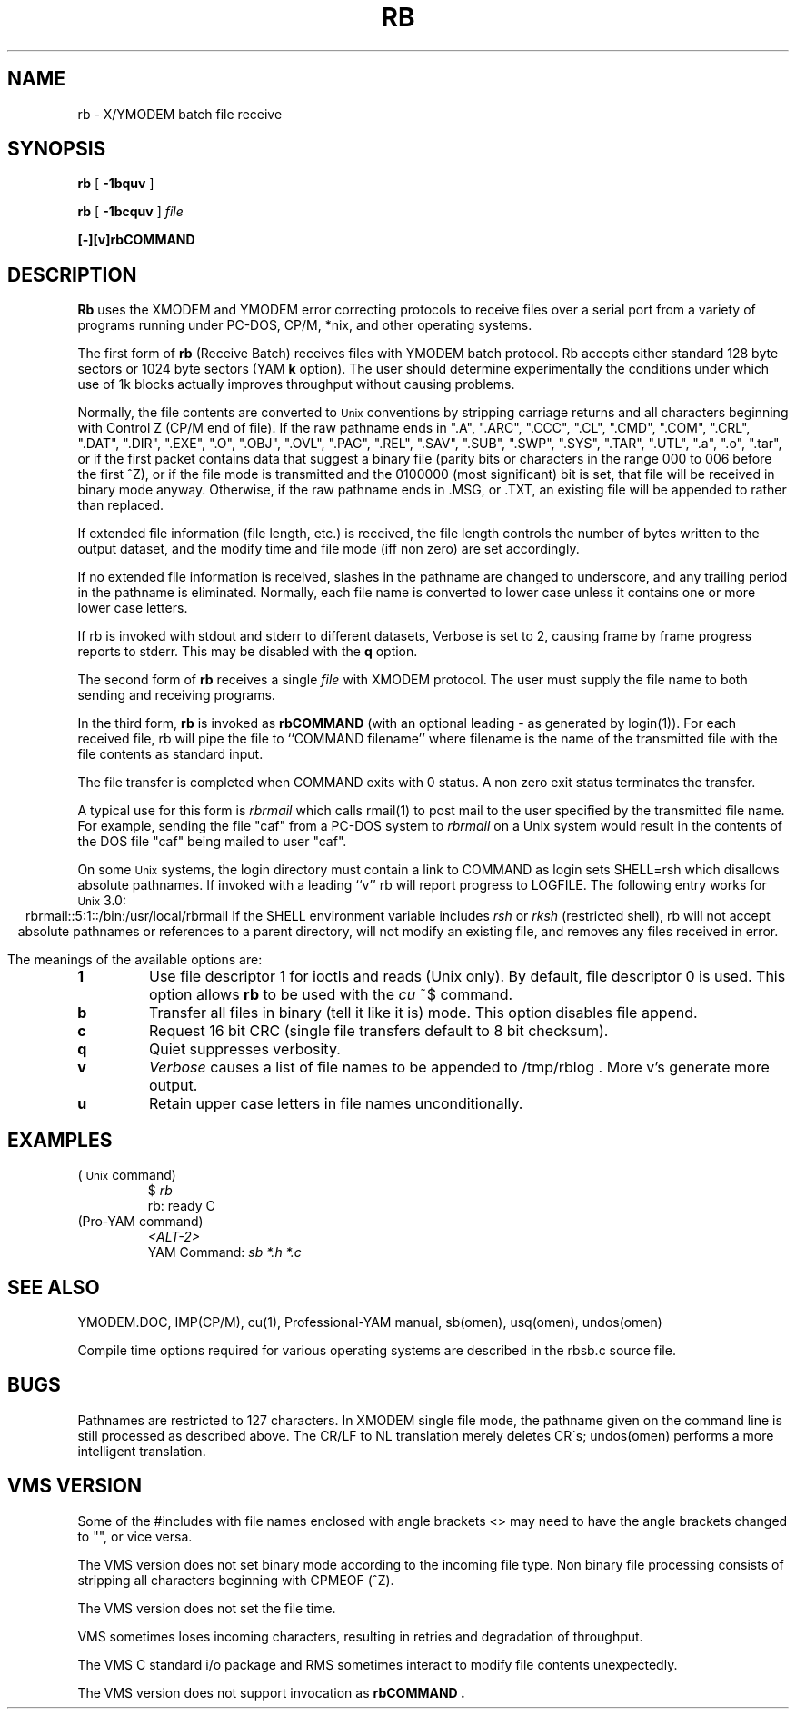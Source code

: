 '\" Revision Level 
'\" Last Delta     01-26-86
.TH RB 1 OMEN
.SH NAME
rb \- X/YMODEM batch file receive
.SH SYNOPSIS
.B rb
[
.B \-1bquv
]
.PP
.B rb
[
.B \-1bcquv
]
.I file
.PP
.B [-][v]rbCOMMAND
.SH DESCRIPTION
.B Rb
uses the XMODEM and YMODEM error correcting protocols to receive
files over a serial port from a variety of programs running under
PC-DOS, CP/M, *nix, and other operating systems.

The first form of
.B rb
(Receive Batch)
receives files with YMODEM batch protocol.
Rb accepts either standard 128 byte sectors or
1024 byte sectors
(YAM
.B k
option).
The user should determine experimentally
the conditions under which use of 1k blocks
actually improves throughput without causing
problems.

Normally, the file contents are converted to
.SM Unix
conventions by stripping carriage returns and all characters
beginning with Control Z (CP/M end of file).
If the raw pathname ends in
".A",
".ARC",
".CCC",
".CL",
".CMD",
".COM",
".CRL",
".DAT",
".DIR",
".EXE",
".O",
".OBJ",
".OVL",
".PAG",
".REL",
".SAV",
".SUB",
".SWP",
".SYS",
".TAR",
".UTL",
".a",
".o",
".tar",
or if the first packet contains
data that suggest a binary file
(parity bits or characters in the range 000 to 006 before the first ^Z),
or if the file mode is transmitted and the 0100000 (most significant)
bit is set, that file will be received in binary mode anyway.
Otherwise,
if the raw pathname ends in .MSG, or .TXT, an existing file will
be appended to rather than replaced.

If extended file information (file length, etc.)
is received,
the file length controls the number of bytes written to
the output dataset,
and the modify time and file mode
(iff non zero)
are set accordingly.

If no extended file information is received,
slashes in the pathname are changed to underscore,
and any trailing period in the pathname is eliminated.
Normally, each file name is converted to lower case
unless it contains one or more lower case letters.

If rb is invoked with stdout and stderr to different datasets,
Verbose is set to 2, causing frame by frame progress reports
to stderr.
This may be disabled with the
.B q
option.

The second form of
.B rb
receives a single
.I file
with XMODEM protocol.
The user must supply the file name to both sending and receiving programs.

In the third form,
.B rb
is invoked as
.B rbCOMMAND
(with an optional leading \- as generated by login(1)).
For each received file,
rb will pipe the file to ``COMMAND filename''
where filename is the name of the transmitted file
with the file contents as standard input.

The file transfer is completed when COMMAND exits with 0 status.
A non zero exit status terminates the transfer.

A typical use for this form is
.I rbrmail
which calls rmail(1)
to post mail to the user specified by the transmitted file name.
For example, sending the file "caf" from a PC-DOS system to
.I rbrmail
on a Unix system
would result in the contents of the DOS file "caf" being mailed to user "caf".

On some
.SM Unix
systems, the login directory must contain a link to
COMMAND as login sets SHELL=rsh which disallows absolute
pathnames.
If invoked with a leading ``v'' rb will report progress to LOGFILE.
The following entry works for
.SM Unix
3.0:
.ce
rbrmail::5:1::/bin:/usr/local/rbrmail
If the SHELL environment variable includes
.I "rsh"
or
.I "rksh"
(restricted shell),
rb will not accept absolute pathnames
or references to a parent directory,
will not modify an existing file, and
removes any files received in error.

.PP
The meanings of the available options are:
.PP
.PD 0
.TP
.B 1
Use file descriptor 1 for ioctls and reads (Unix only).
By default, file descriptor 0 is used.
This option allows
.B rb
to be used with the
.I cu
~$
command.
.TP
.B b
Transfer all files in binary
(tell it like it is)
mode.
This option disables file append.
.TP
.B c
Request 16 bit CRC
(single file transfers default to 8 bit checksum).
.TP
.B q
Quiet suppresses verbosity.
.TP
.B v
.IR Verbose
causes a list of file
names to be appended to
/tmp/rblog .
More v's generate more output.
.TP
.B u
Retain upper case letters in file names unconditionally.
.PD
.SH EXAMPLES
.ne 6
(
.SM Unix
command)
.RS
$
.I rb
.br
rb: ready C
.br
.RE
(Pro-YAM command)
.RS
.I <ALT-2>
.br
YAM Command:
.I "sb *.h *.c"
.br
.RE
.SH SEE ALSO
YMODEM.DOC,
IMP(CP/M),
cu(1),
Professional-YAM manual,
sb(omen),
usq(omen),
undos(omen)

Compile time options required
for various operating systems are described in the
rbsb.c source file.
.SH BUGS
Pathnames are restricted to 127 characters.
In XMODEM single file mode, the pathname given on the command line
is still processed as described above.
The CR/LF to NL translation merely deletes CR\'s;
undos(omen) performs a more intelligent translation.
.SH "VMS VERSION"
Some of the #includes with file names enclosed with angle brackets <>
may need to have the angle brackets changed to "", or vice versa.

The VMS version does not set binary mode according to the incoming
file type.
Non binary file processing consists of stripping all characters beginning
with CPMEOF (^Z).

The VMS version does not set the file time.

VMS sometimes loses incoming characters, resulting in retries
and degradation of throughput.

The VMS C standard i/o package and RMS sometimes interact to modify
file contents unexpectedly.

The VMS version does not support invocation as
.B rbCOMMAND .
